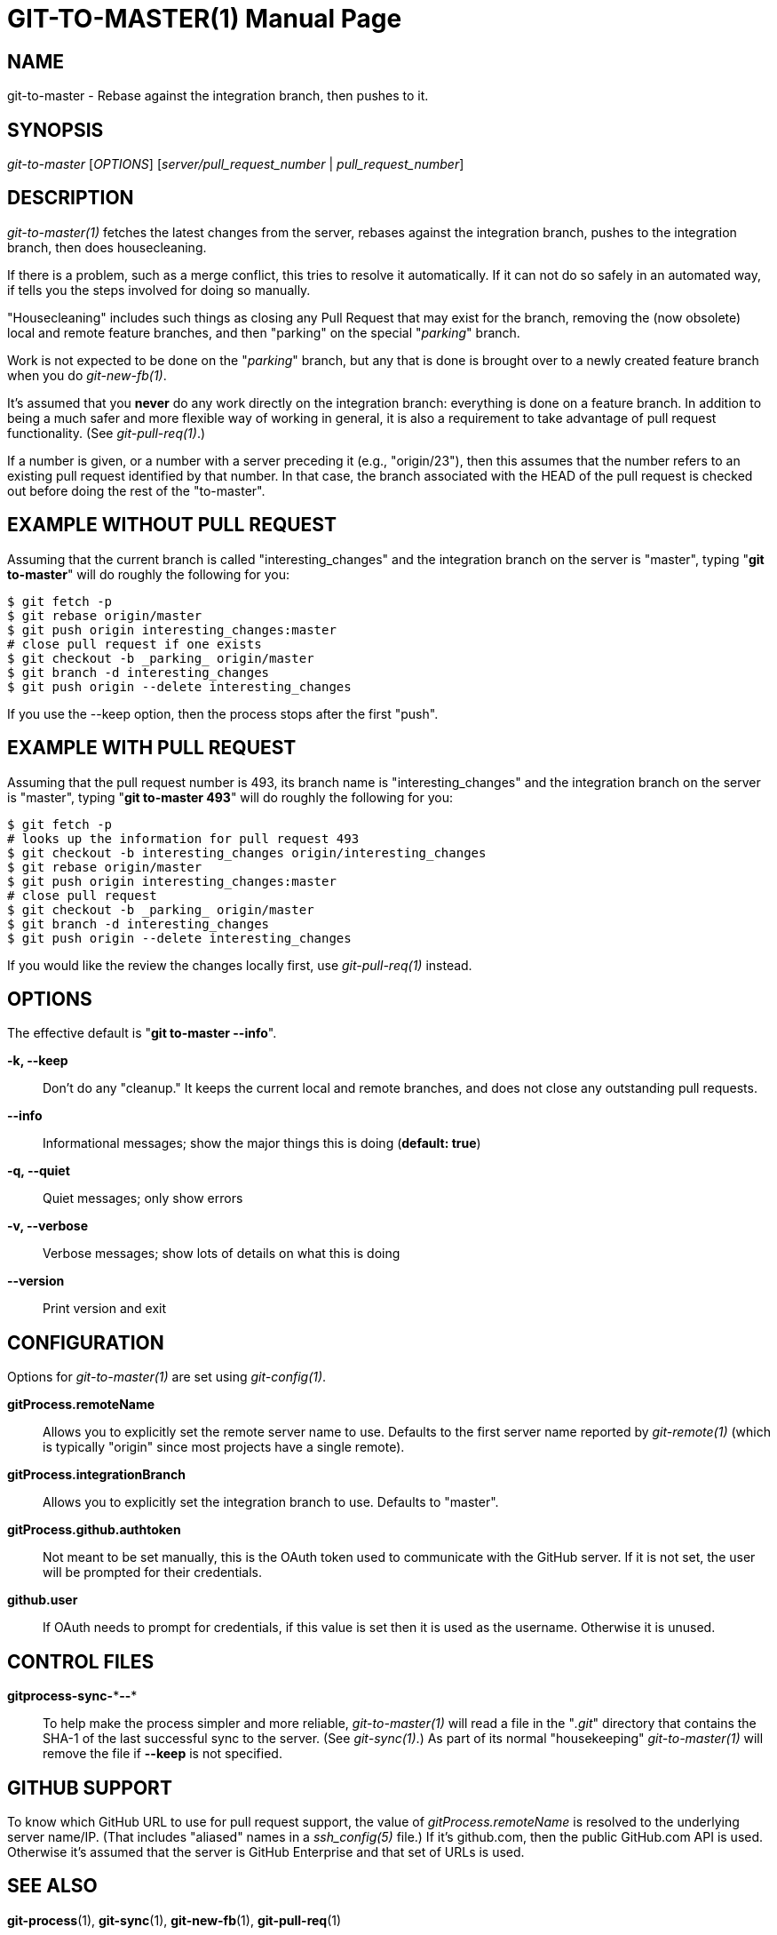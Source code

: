 GIT-TO-MASTER(1)
================
:doctype: manpage


NAME
----
git-to-master - Rebase against the integration branch, then pushes to it.


SYNOPSIS
--------
'git-to-master' ['OPTIONS'] ['server/pull_request_number' | 'pull_request_number']


DESCRIPTION
-----------

'git-to-master(1)' fetches the latest changes from the server, rebases against
the integration branch, pushes to the integration branch, then does
housecleaning.

If there is a problem, such as a merge conflict, this tries to
resolve it automatically. If it can not do so safely in an automated way,
if tells you the steps involved for doing so manually.

"Housecleaning" includes such things as closing any
Pull Request that may exist for the branch, removing the (now obsolete)
local and remote feature branches, and then "parking" on the
special "'_parking_'" branch.

Work is not expected to be done on the "'_parking_'" branch, but any that is
done is brought over to a newly created feature branch when you do
'git-new-fb(1)'.

It's assumed that you *never* do any work directly on the integration branch:
everything is done on a feature branch.  In addition to being a much
safer and more flexible way of working in general, it is also a
requirement to take advantage of pull request functionality. (See
'git-pull-req(1)'.)

If a number is given, or a number with a server preceding it (e.g.,
"origin/23"), then this assumes that the number refers to an existing pull
request identified by that number. In that case, the branch associated with
the HEAD of the pull request is checked out before doing the rest of the
"to-master".


EXAMPLE WITHOUT PULL REQUEST
----------------------------

Assuming that the current branch is called "interesting_changes" and the
integration branch on the server is "master", typing "*git to-master*" will do
roughly the following for you:

  $ git fetch -p
  $ git rebase origin/master
  $ git push origin interesting_changes:master
  # close pull request if one exists
  $ git checkout -b _parking_ origin/master
  $ git branch -d interesting_changes
  $ git push origin --delete interesting_changes

If you use the --keep option, then the process stops after the first "push".


EXAMPLE WITH PULL REQUEST
-------------------------

Assuming that the pull request number is 493, its branch name is "interesting_changes"
and the integration branch on the server is "master", typing "*git to-master 493*" will
do roughly the following for you:

  $ git fetch -p
  # looks up the information for pull request 493
  $ git checkout -b interesting_changes origin/interesting_changes
  $ git rebase origin/master
  $ git push origin interesting_changes:master
  # close pull request
  $ git checkout -b _parking_ origin/master
  $ git branch -d interesting_changes
  $ git push origin --delete interesting_changes

If you would like the review the changes locally first, use 'git-pull-req(1)'
instead.


OPTIONS
-------

The effective default is "*git to-master --info*".

*-k, --keep*::
    Don't do any "cleanup." It keeps the current local and remote branches, and does
    not close any outstanding pull requests.

*--info*::
    Informational messages; show the major things this is doing (*default: true*)

*-q, --quiet*::
    Quiet messages; only show errors

*-v, --verbose*::
    Verbose messages; show lots of details on what this is doing

*--version*::
    Print version and exit


CONFIGURATION
-------------

Options for 'git-to-master(1)' are set using 'git-config(1)'.

*gitProcess.remoteName*::
    Allows you to explicitly set the remote server name to use. Defaults
    to the first server name reported by 'git-remote(1)' (which is
    typically "origin" since most projects have a single remote).

*gitProcess.integrationBranch*::
    Allows you to explicitly set the integration branch to use. Defaults
    to "master".

*gitProcess.github.authtoken*::
    Not meant to be set manually, this is the OAuth token used to communicate
    with the GitHub server. If it is not set, the user will be prompted for their credentials.

*github.user*::
    If OAuth needs to prompt for credentials, if this value is set then it is
    used as the username. Otherwise it is unused.


CONTROL FILES
-------------

*gitprocess-sync-\***--**::
    To help make the process simpler and more reliable, 'git-to-master(1)' will
    read a file in the "'.git'" directory that contains the SHA-1 of the last
    successful sync to the server. (See 'git-sync(1)'.) As part of its normal
    "housekeeping" 'git-to-master(1)' will remove the file if *--keep* is not
    specified.


GITHUB SUPPORT
--------------

To know which GitHub URL to use for pull request support, the value of
'gitProcess.remoteName' is resolved to the underlying server name/IP. (That includes
"aliased" names in a 'ssh_config(5)' file.) If it's github.com, then the public
GitHub.com API is used. Otherwise it's assumed that the server is GitHub Enterprise
and that set of URLs is used.


SEE ALSO
--------

*git-process*(1), *git-sync*(1), *git-new-fb*(1), *git-pull-req*(1)


BUGS
----
Known bug list: <https://github.com/jdigger/git-process/issues?state=open>


AUTHOR
------
git-to-master has been written primarily by Jim Moore.


RESOURCES
---------
Main web site: <https://github.com/jdigger/git-process>
